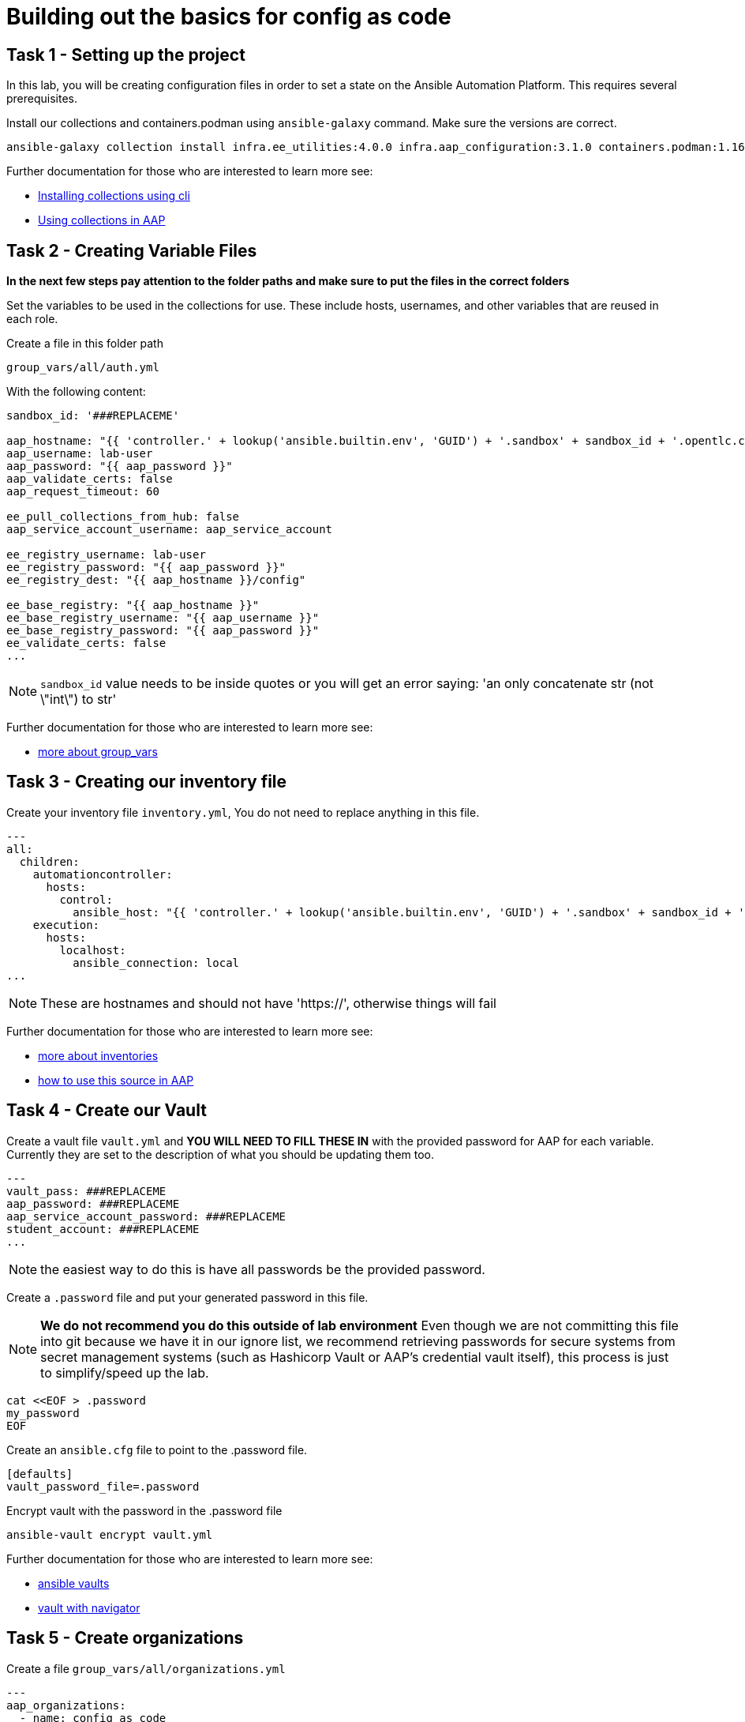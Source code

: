 = Building out the basics for config as code

[#setup]
== Task 1 - Setting up the project

In this lab, you will be creating configuration files in order to set a state on the Ansible Automation Platform.
This requires several prerequisites.


Install our collections and containers.podman using `ansible-galaxy` command. Make sure the versions are correct.

[source,bash,role=execute]
----
ansible-galaxy collection install infra.ee_utilities:4.0.0 infra.aap_configuration:3.1.0 containers.podman:1.16.3 community.general:10.4.0 ansible.hub:1.0.0 ansible.platform:2.5.20250213 ansible.controller:4.6.8
----

Further documentation for those who are interested to learn more see:

- https://docs.ansible.com/ansible/devel/user_guide/collections_using.html#collections[Installing collections using cli]
- https://docs.ansible.com/ansible-tower/latest/html/userguide/projects.html#collections-support[Using collections in AAP]



[#variable_files]
== Task 2 - Creating Variable Files

**In the next few steps pay attention to the folder paths and make sure to put the files in the correct folders**

Set the variables to be used in the collections for use. These include hosts, usernames, and other variables that are reused in each role.

Create a file in this folder path
[source,yaml,role=execute]
group_vars/all/auth.yml

With the following content:

[source,yaml,role=execute]
----
sandbox_id: '###REPLACEME'

aap_hostname: "{{ 'controller.' + lookup('ansible.builtin.env', 'GUID') + '.sandbox' + sandbox_id + '.opentlc.com' }}"
aap_username: lab-user
aap_password: "{{ aap_password }}"
aap_validate_certs: false
aap_request_timeout: 60

ee_pull_collections_from_hub: false
aap_service_account_username: aap_service_account

ee_registry_username: lab-user
ee_registry_password: "{{ aap_password }}"
ee_registry_dest: "{{ aap_hostname }}/config"

ee_base_registry: "{{ aap_hostname }}"
ee_base_registry_username: "{{ aap_username }}"
ee_base_registry_password: "{{ aap_password }}"
ee_validate_certs: false
...
----


NOTE: `sandbox_id` value needs to be inside quotes or you will get an error saying: 'an only concatenate str (not \"int\") to str'

Further documentation for those who are interested to learn more see:

- https://docs.ansible.com/ansible/latest/user_guide/intro_inventory.html#organizing-host-and-group-variables[more about group_vars]



[#inventory]
== Task 3 - Creating our inventory file

Create your inventory file `inventory.yml`, You do not need to replace anything in this file.

[source,yaml,role=execute]
----
---
all:
  children:
    automationcontroller:
      hosts:
        control:
          ansible_host: "{{ 'controller.' + lookup('ansible.builtin.env', 'GUID') + '.sandbox' + sandbox_id + '.opentlc.com' }}"
    execution:
      hosts:
        localhost:
          ansible_connection: local
...
----

NOTE: These are hostnames and should not have 'https://', otherwise things will fail

Further documentation for those who are interested to learn more see:

- https://docs.ansible.com/ansible/latest/user_guide/intro_inventory.html#inventory-basics-formats-hosts-and-groups[more about inventories]
- https://docs.ansible.com/ansible-tower/latest/html/userguide/inventories.html#add-source[how to use this source in AAP]

[#vault]
== Task 4 - Create our Vault

Create a vault file `vault.yml` and **YOU WILL NEED TO FILL THESE IN** with the provided password for AAP for each variable. Currently they are set to the description of what you should be updating them too.

[source,yaml,role=execute]
----
---
vault_pass: ###REPLACEME
aap_password: ###REPLACEME
aap_service_account_password: ###REPLACEME
student_account: ###REPLACEME
...
----

NOTE: the easiest way to do this is have all passwords be the provided password.


Create a `.password` file and put your generated password in this file.

NOTE: **We do not recommend you do this outside of lab environment** Even though we are not committing this file into git because we have it in our ignore list, we recommend retrieving passwords for secure systems from secret management systems (such as Hashicorp Vault or AAP's credential vault itself), this process is just to simplify/speed up the lab.

[source,bash,role=execute]
----
cat <<EOF > .password
my_password
EOF
----

Create an `ansible.cfg` file to point to the .password file.

[source,bash,role=execute]
----
[defaults]
vault_password_file=.password
----

Encrypt vault with the password in the .password file

[source,bash,role=execute]
----
ansible-vault encrypt vault.yml
----

Further documentation for those who are interested to learn more see:

- https://docs.ansible.com/ansible/latest/user_guide/vault.html[ansible vaults]
- https://ansible.readthedocs.io/projects/navigator/faq/#how-can-i-use-a-vault-password-with-ansible-navigator[vault with navigator]

[#organizations]
== Task 5 - Create organizations

Create a file `group_vars/all/organizations.yml`

[source,yaml,role=execute]
----
---
aap_organizations:
  - name: config_as_code
...
----


Further documentation for those who are interested to learn more see:

- https://github.com/redhat-cop/infra.aap_configuration/tree/devel/roles/gateway_organizations[organizations role]


[#team setup]
== Task 6 - Create a Team

Create a file `group_vars/all/teams.yml`

[source,yaml,role=execute]
----
---
aap_teams:
  - name: config as code team
    description: config as code team
    organization: config_as_code
...
----

Further documentation for those who are interested to learn more see:

- https://github.com/redhat-cop/infra.aap_configuration/tree/devel/roles/gateway_teams[teams role]

[#service_account]
== Task 7 - Create a local service account user

Create a file `group_vars/all/users.yml`

[source,yaml,role=execute]
----
---
aap_user_accounts:
  - username: "{{ aap_service_account_username }}"
    password: "{{ aap_service_account_password }}"
    is_superuser: true
    state: "present"
...
----

Further documentation for those who are interested to learn more see:

- https://github.com/redhat-cop/infra.aap_configuration/tree/devel/roles/gateway_users[users role]

[#repositories]
== Task 8 - Create Collection Repositories and Remotes

Create a file `group_vars/all/hub_repositories.yml` to create the list of community repositories and their remote counterpart.

[source,yaml,role=execute]
----
---
hub_collection_remotes:
  - name: community-infra
    url: 'https://galaxy.ansible.com/'
    requirements:
      - name: infra.ee_utilities
        version: '>=4.0.0'
      - name: infra.aap_utilities
        version: '>=2.5.2'
      - name: containers.podman
        version: '>=1.13.0'
      - name: community.general
        version: '>=10.4.0'
      - name: infra.aap_configuration
        version: '>=3.1.0'
hub_collection_repositories:
  - name: community-infra-repo
    description: description of community-infra repository
    pulp_labels:
      pipeline: approved
    distribution:
      state: present
    remote: community-infra
hub_configuration_collection_repository_sync_async_delay: 5
hub_configuration_collection_repository_sync_async_retries: 150
...
----


Further documentation for those who are interested to learn more see:

- https://github.com/redhat-cop/infra.aap_configuration/tree/devel/roles/hub_collection_repository[hub collection repository role]
- https://github.com/redhat-cop/infra.aap_configuration/tree/devel/roles/hub_collection_remote[hub collection remote role]

[#playbook_create]
== Task 9 - Create a playbook to apply the configuration


The next step is to create a playbook/file `playbooks/aap_config.yml` that will call the aap_configuration dispatch role which will apply all provided configurations in the order that they need to be created.

[source,yaml,role=execute]
----
---
- name: Playbook to configure ansible controller post installation
  hosts: all
  gather_facts: false
  vars_files:
    - ../vault.yml
  connection: local
  tasks:
    - name: Call dispatch role
      ansible.builtin.include_role:
        name: infra.aap_configuration.dispatch
...
----


Further documentation for those who are interested to learn more see:

- https://github.com/redhat-cop/infra.aap_configuration/tree/devel/roles/dispatch[Dispatch role]

== Task 10 - Check your paths

Your folder structure should look like this, check the file structure to
make sure files are in the right levels. Run the `+tree+` command to
verify.

[source,yaml,role=execute]
----
├── ansible.cfg
├── group_vars
│   └── all
│       ├── auth.yml
│       ├── hub_repositories.yml
│       ├── organizations.yml
│       ├── teams.yml
│       └── users.yml
├── inventory.yml
├── playbooks
│   └── aap_config.yml
└── vault.yml

3 directories, 9 files
----


[#playbook_run]
== Task 11 - Put the playbook into action

The next step is to run the playbook, in order to do the initial setup of everything above on the Platform.


[source,bash,role=execute]
----
ansible-playbook playbooks/aap_config.yml -i inventory.yml -l execution
----
While the playbook is running you can go to the Automation Hub tab and peak at the Task Management to see the repository syncing process

image::module_1/hub_task.png[hub task,125%,125%,link=self, window=blank]

[#results]
== Task 12 - Validate configuration was applied
Navigate to the AAP login with the provided passwords

In each section on the you should find the changes you have made

- Org:
- Repository:
- User:
- Team

== ✅ Next Challenge

Press the `+Next+` button below to go to the next challenge once you’ve
completed the tasks.
